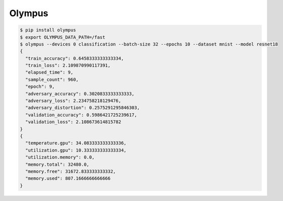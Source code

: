 Olympus
=======

.. code-block:: bash

    $ pip install olympus
    $ export OLYMPUS_DATA_PATH=/fast
    $ olympus --devices 0 classification --batch-size 32 --epochs 10 --dataset mnist --model resnet18
    {
      "train_accuracy": 0.6458333333333334,
      "train_loss": 2.109870990117391,
      "elapsed_time": 9,
      "sample_count": 960,
      "epoch": 9,
      "adversary_accuracy": 0.3020833333333333,
      "adversary_loss": 2.234758218129476,
      "adversary_distortion": 0.2575291295846303,
      "validation_accuracy": 0.5986421725239617,
      "validation_loss": 2.108673614815782
    }
    {
      "temperature.gpu": 34.083333333333336,
      "utilization.gpu": 10.333333333333334,
      "utilization.memory": 0.0,
      "memory.total": 32480.0,
      "memory.free": 31672.833333333332,
      "memory.used": 807.1666666666666
    }
